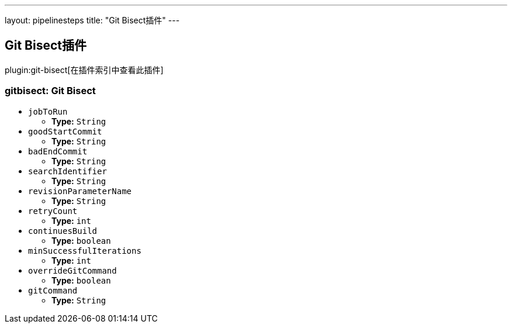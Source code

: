 ---
layout: pipelinesteps
title: "Git Bisect插件"
---

:notitle:
:description:
:author:
:email: jenkinsci-users@googlegroups.com
:sectanchors:
:toc: left

== Git Bisect插件

plugin:git-bisect[在插件索引中查看此插件]

=== +gitbisect+: Git Bisect
++++
<ul><li><code>jobToRun</code>
<ul><li><b>Type:</b> <code>String</code></li></ul></li>
<li><code>goodStartCommit</code>
<ul><li><b>Type:</b> <code>String</code></li></ul></li>
<li><code>badEndCommit</code>
<ul><li><b>Type:</b> <code>String</code></li></ul></li>
<li><code>searchIdentifier</code>
<ul><li><b>Type:</b> <code>String</code></li></ul></li>
<li><code>revisionParameterName</code>
<ul><li><b>Type:</b> <code>String</code></li></ul></li>
<li><code>retryCount</code>
<ul><li><b>Type:</b> <code>int</code></li></ul></li>
<li><code>continuesBuild</code>
<ul><li><b>Type:</b> <code>boolean</code></li></ul></li>
<li><code>minSuccessfulIterations</code>
<ul><li><b>Type:</b> <code>int</code></li></ul></li>
<li><code>overrideGitCommand</code>
<ul><li><b>Type:</b> <code>boolean</code></li></ul></li>
<li><code>gitCommand</code>
<ul><li><b>Type:</b> <code>String</code></li></ul></li>
</ul>


++++

